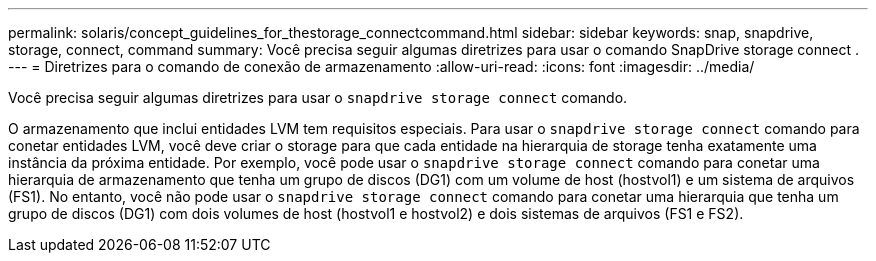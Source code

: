 ---
permalink: solaris/concept_guidelines_for_thestorage_connectcommand.html 
sidebar: sidebar 
keywords: snap, snapdrive, storage, connect, command 
summary: Você precisa seguir algumas diretrizes para usar o comando SnapDrive storage connect . 
---
= Diretrizes para o comando de conexão de armazenamento
:allow-uri-read: 
:icons: font
:imagesdir: ../media/


[role="lead"]
Você precisa seguir algumas diretrizes para usar o `snapdrive storage connect` comando.

O armazenamento que inclui entidades LVM tem requisitos especiais. Para usar o `snapdrive storage connect` comando para conetar entidades LVM, você deve criar o storage para que cada entidade na hierarquia de storage tenha exatamente uma instância da próxima entidade. Por exemplo, você pode usar o `snapdrive storage connect` comando para conetar uma hierarquia de armazenamento que tenha um grupo de discos (DG1) com um volume de host (hostvol1) e um sistema de arquivos (FS1). No entanto, você não pode usar o `snapdrive storage connect` comando para conetar uma hierarquia que tenha um grupo de discos (DG1) com dois volumes de host (hostvol1 e hostvol2) e dois sistemas de arquivos (FS1 e FS2).
